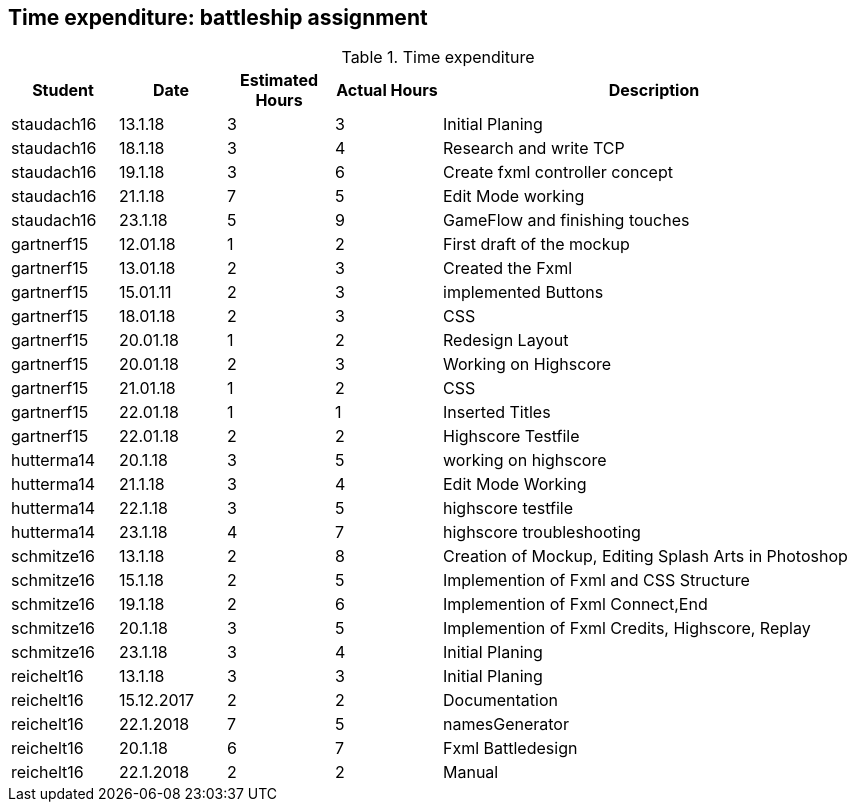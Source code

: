 == Time expenditure: battleship assignment

[cols="1,1,1, 1,4", options="header"]
.Time expenditure
|===
| Student
| Date
| Estimated Hours
| Actual Hours
| Description

| staudach16
| 13.1.18
| 3
| 3
| Initial Planing

| staudach16
| 18.1.18
| 3
| 4
| Research and write TCP

| staudach16
| 19.1.18
| 3
| 6
| Create fxml controller concept

| staudach16
| 21.1.18
| 7
| 5
| Edit Mode working

| staudach16
| 23.1.18
| 5
| 9
| GameFlow and finishing touches

| gartnerf15
| 12.01.18
| 1
| 2
| First draft of the mockup

| gartnerf15
| 13.01.18
| 2
| 3
| Created the Fxml

| gartnerf15
| 15.01.11
| 2
| 3
| implemented Buttons

| gartnerf15
| 18.01.18
| 2
| 3
| CSS

| gartnerf15
| 20.01.18
| 1
| 2
| Redesign Layout

| gartnerf15
| 20.01.18
| 2
| 3
| Working on Highscore

| gartnerf15
| 21.01.18
| 1
| 2
| CSS

| gartnerf15
| 22.01.18
| 1
| 1
| Inserted Titles

| gartnerf15
| 22.01.18
| 2
| 2
| Highscore Testfile

| hutterma14
| 20.1.18
| 3
| 5
| working on highscore

| hutterma14
| 21.1.18
| 3
| 4
| Edit Mode Working

| hutterma14
| 22.1.18
| 3
| 5
| highscore testfile

| hutterma14
| 23.1.18
| 4
| 7
| highscore troubleshooting

| schmitze16
| 13.1.18
| 2
| 8
| Creation of Mockup, Editing Splash Arts in Photoshop

| schmitze16
| 15.1.18
| 2
| 5
| Implemention of Fxml and CSS Structure

| schmitze16
| 19.1.18
| 2
| 6
| Implemention of Fxml Connect,End

| schmitze16
| 20.1.18
| 3
| 5
| Implemention of Fxml Credits, Highscore, Replay

| schmitze16
| 23.1.18
| 3
| 4
| Initial Planing

| reichelt16
| 13.1.18
| 3
| 3
| Initial Planing

| reichelt16
| 15.12.2017
| 2
| 2
| Documentation

| reichelt16
| 22.1.2018
| 7
| 5
| namesGenerator

| reichelt16
| 20.1.18
| 6
| 7
| Fxml Battledesign

|reichelt16
| 22.1.2018
| 2
| 2
| Manual

|===